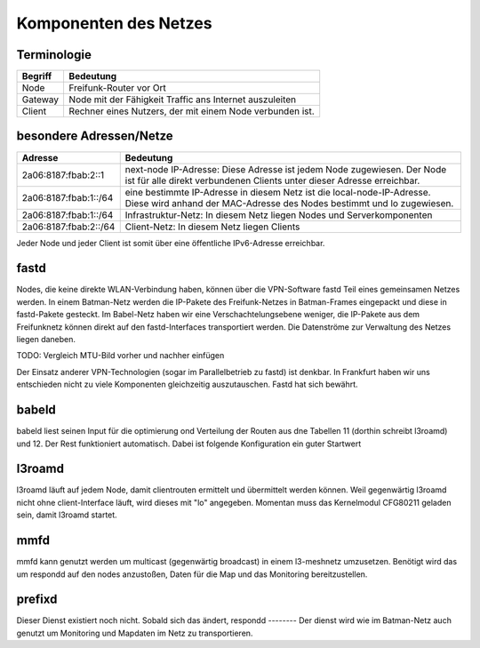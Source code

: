 Komponenten des Netzes
======================
Terminologie
------------
===========  ==========================================================================
Begriff      Bedeutung    
===========  ==========================================================================
Node         Freifunk-Router vor Ort    
Gateway      Node mit der Fähigkeit Traffic ans Internet auszuleiten
Client       Rechner eines Nutzers, der mit einem Node verbunden ist.  
===========  ==========================================================================


besondere Adressen/Netze
------------------------
.. csv-table::
 :header-rows: 1
 :delim: ;

 Adresse; Bedeutung
 2a06:8187:fbab:2::1; next-node IP-Adresse: Diese Adresse ist jedem Node zugewiesen. Der Node ist für alle direkt verbundenen Clients unter dieser Adresse erreichbar.
 2a06:8187:fbab:1::/64;   eine bestimmte IP-Adresse in diesem Netz ist die local-node-IP-Adresse. Diese wird anhand der MAC-Adresse des Nodes bestimmt und lo zugewiesen.
 2a06:8187:fbab:1::/64;   Infrastruktur-Netz: In diesem Netz liegen Nodes und Serverkomponenten
 2a06:8187:fbab:2::/64;   Client-Netz: In diesem Netz liegen Clients

Jeder Node und jeder Client ist somit über eine öffentliche IPv6-Adresse erreichbar.  


fastd
-----
Nodes, die keine direkte WLAN-Verbindung haben, können über die VPN-Software fastd Teil eines gemeinsamen Netzes werden. In einem Batman-Netz werden die IP-Pakete des Freifunk-Netzes in Batman-Frames eingepackt und diese in fastd-Pakete gesteckt. Im Babel-Netz haben wir eine Verschachtelungsebene weniger, die IP-Pakete aus dem Freifunknetz können direkt auf den fastd-Interfaces transportiert werden. Die Datenströme zur Verwaltung des Netzes liegen daneben.

TODO: Vergleich MTU-Bild vorher und nachher einfügen

Der Einsatz anderer VPN-Technologien (sogar im Parallelbetrieb zu fastd) ist denkbar. In Frankfurt haben wir uns entschieden nicht zu viele Komponenten gleichzeitig auszutauschen. Fastd hat sich bewährt.

babeld
------
babeld liest seinen Input für die optimierung ond Verteilung der Routen aus dne Tabellen 11 (dorthin schreibt l3roamd) und 12. Der Rest funktioniert automatisch. Dabei ist folgende Konfiguration ein guter Startwert

l3roamd
-------
l3roamd läuft auf jedem Node, damit clientrouten ermittelt und übermittelt werden können. Weil gegenwärtig l3roamd nicht ohne client-Interface läuft, wird dieses mit "lo" angegeben. Momentan muss das Kernelmodul CFG80211 geladen sein, damit l3roamd startet.

mmfd
----
mmfd kann genutzt werden um multicast (gegenwärtig broadcast) in einem l3-meshnetz umzusetzen. Benötigt wird das um respondd auf den nodes anzustoßen, Daten für die Map und das Monitoring bereitzustellen.

prefixd
-------
Dieser Dienst existiert noch nicht. Sobald sich das ändert, 
respondd
--------
Der dienst wird wie im Batman-Netz auch genutzt um Monitoring und Mapdaten im Netz zu transportieren.




